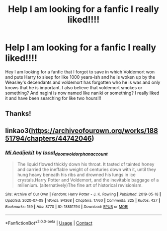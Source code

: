 #+TITLE: Help I am looking for a fanfic I really liked!!!!

* Help I am looking for a fanfic I really liked!!!!
:PROPERTIES:
:Author: LittleRed0190
:Score: 1
:DateUnix: 1597679837.0
:DateShort: 2020-Aug-17
:FlairText: What's That Fic?
:END:
Hey I am looking for a fanfic that I forgot to save in which Voldemort won and puts Harry to sleep for like 1000 years-ish and he is woken up by the Weasley's decendants and voldemort has forgotten who he is was and only knows that he is important. I also believe that voldemort smokes or something? And nagini is now named like naniki or something? I really liked it and have been searching for like two hours!!!


** Thanks!
:PROPERTIES:
:Author: LittleRed0190
:Score: 1
:DateUnix: 1597886462.0
:DateShort: 2020-Aug-20
:END:


** linkao3([[https://archiveofourown.org/works/18851794/chapters/44742046]])
:PROPERTIES:
:Author: Llolola
:Score: 1
:DateUnix: 1597692670.0
:DateShort: 2020-Aug-18
:END:

*** [[https://archiveofourown.org/works/18851794][*/Mi Aedijekit/*]] by [[https://www.archiveofourown.org/users/local_doom_void/pseuds/local_doom_void/users/orphan_account/pseuds/orphan_account][/local_doom_voidorphan_account/]]

#+begin_quote
  The liquid flowed thickly down his throat. It tasted of tainted honey and carried the ineffable weight of centuries down with it, until they hung heavy beneath his ribs and drowned his lungs in ice crystals.Harry Potter and Voldemort, and the inevitable baggage of a millenium. (alternatively)The fine art of historical revisionism.
#+end_quote

^{/Site/:} ^{Archive} ^{of} ^{Our} ^{Own} ^{*|*} ^{/Fandom/:} ^{Harry} ^{Potter} ^{-} ^{J.} ^{K.} ^{Rowling} ^{*|*} ^{/Published/:} ^{2019-05-18} ^{*|*} ^{/Updated/:} ^{2020-07-09} ^{*|*} ^{/Words/:} ^{94368} ^{*|*} ^{/Chapters/:} ^{17/60} ^{*|*} ^{/Comments/:} ^{325} ^{*|*} ^{/Kudos/:} ^{427} ^{*|*} ^{/Bookmarks/:} ^{159} ^{*|*} ^{/Hits/:} ^{8770} ^{*|*} ^{/ID/:} ^{18851794} ^{*|*} ^{/Download/:} ^{[[https://archiveofourown.org/downloads/18851794/Mi%20Aedijekit.epub?updated_at=1594587191][EPUB]]} ^{or} ^{[[https://archiveofourown.org/downloads/18851794/Mi%20Aedijekit.mobi?updated_at=1594587191][MOBI]]}

--------------

*FanfictionBot*^{2.0.0-beta} | [[https://github.com/FanfictionBot/reddit-ffn-bot/wiki/Usage][Usage]] | [[https://www.reddit.com/message/compose?to=tusing][Contact]]
:PROPERTIES:
:Author: FanfictionBot
:Score: 2
:DateUnix: 1597692689.0
:DateShort: 2020-Aug-18
:END:
